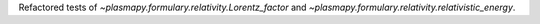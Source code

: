 Refactored tests of `~plasmapy.formulary.relativity.Lorentz_factor`
and `~plasmapy.formulary.relativity.relativistic_energy`.
